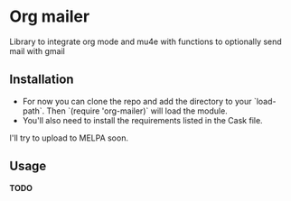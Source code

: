 * Org mailer

  Library to integrate org mode and mu4e with functions to optionally send mail
  with gmail

** Installation

   - For now you can clone the repo and add the directory to your `load-path`.
     Then `(require 'org-mailer)` will load the module.
   - You'll also need to install the requirements listed in the Cask file.

I'll try to upload to MELPA soon.

** Usage
   *TODO*
